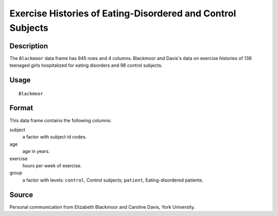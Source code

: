 +--------------------------------------+--------------------------------------+
| Blackmoor                            |
| R Documentation                      |
+--------------------------------------+--------------------------------------+

Exercise Histories of Eating-Disordered and Control Subjects
------------------------------------------------------------

Description
~~~~~~~~~~~

The ``Blackmoor`` data frame has 945 rows and 4 columns. Blackmoor and
Davis's data on exercise histories of 138 teenaged girls hospitalized
for eating disorders and 98 control subjects.

Usage
~~~~~

::

    Blackmoor

Format
~~~~~~

This data frame contains the following columns:

subject
    a factor with subject id codes.

age
    age in years.

exercise
    hours per week of exercise.

group
    a factor with levels: ``control``, Control subjects; ``patient``,
    Eating-disordered patients.

Source
~~~~~~

Personal communication from Elizabeth Blackmoor and Caroline Davis, York
University.
